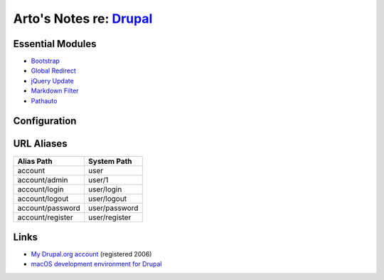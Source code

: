 *****************************************************************
Arto's Notes re: `Drupal <http://en.wikipedia.org/wiki/Drupal>`__
*****************************************************************

Essential Modules
=================

* `Bootstrap <http://drupal.org/project/bootstrap>`_
* `Global Redirect <http://drupal.org/project/globalredirect>`_
* `jQuery Update <http://drupal.org/project/jquery_update>`_
* `Markdown Filter <http://drupal.org/project/markdown>`_
* `Pathauto <http://drupal.org/project/pathauto>`_

Configuration
=============

URL Aliases
===========

================ ================
Alias Path       System Path
================ ================
account          user
account/admin    user/1
account/login    user/login
account/logout   user/logout
account/password user/password
account/register user/register
================ ================

Links
=====

* `My Drupal.org account <https://drupal.org/user/26089>`_ (registered 2006)
* `macOS development environment for Drupal
  <https://www.drupal.org/docs/develop/local-server-setup/mac-os-development-environment>`__

